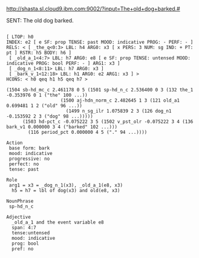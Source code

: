 
http://shasta.sl.cloud9.ibm.com:9002/?input=The+old+dog+barked.#

SENT: The old dog barked.

#+BEGIN_EXAMPLE

[ LTOP: h0
INDEX: e2 [ e SF: prop TENSE: past MOOD: indicative PROG: - PERF: - ]
RELS: < [ _the_q<0:3> LBL: h4 ARG0: x3 [ x PERS: 3 NUM: sg IND: + PT: pt ] RSTR: h5 BODY: h6 ]
 [ _old_a_1<4:7> LBL: h7 ARG0: e8 [ e SF: prop TENSE: untensed MOOD: indicative PROG: bool PERF: - ] ARG1: x3 ]
 [ _dog_n_1<8:11> LBL: h7 ARG0: x3 ]
 [ _bark_v_1<12:18> LBL: h1 ARG0: e2 ARG1: x3 ] >
HCONS: < h0 qeq h1 h5 qeq h7 >

(1504 sb-hd_mc_c 2.461178 0 5 (1501 sp-hd_n_c 2.536400 0 3 (132 the_1 -0.353976 0 1 ("the" 100 ...))
				    (1500 aj-hdn_norm_c 2.482645 1 3 (121 old_a1 0.699481 1 2 ("old" 96 ...))
					  (1499 n_sg_ilr 1.075839 2 3 (126 dog_n1 -0.153592 2 3 ("dog" 98 ...)))))
      (1503 hd-pct_c -0.075222 3 5 (1502 v_pst_olr -0.075222 3 4 (136 bark_v1 0.000000 3 4 ("barked" 102 ...)))
	    (116 period_pct 0.000000 4 5 ("." 94 ...))))

Action
 base form: bark
 mood: indicative
 progressive: no
 perfect: no
 tense: past

Role
 arg1 = x3 = _dog_n_1(x3), _old_a_1(e8, x3) 
  h5 = h7 = lbl of dog(x3) and old(e8, x3)

NounPhrase
 sp-hd_n_c

Adjective
  _old_a_1 and the event variable e8
  span: 4:7
  tense:untensed
  mood: indicative
  prog: bool
  pref: no

#+END_EXAMPLE
